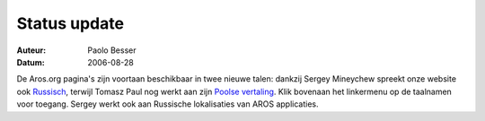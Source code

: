 =============
Status update
=============

:Auteur:   Paolo Besser
:Datum:     2006-08-28

De Aros.org pagina's zijn voortaan beschikbaar in twee nieuwe talen: dankzij 
Sergey Mineychew spreekt onze website ook `Russisch`__, terwijl Tomasz Paul nog 
werkt aan zijn `Poolse vertaling`__. Klik bovenaan het linkermenu op de 
taalnamen voor toegang. Sergey werkt ook aan Russische lokalisaties van AROS 
applicaties.

__ http://www.aros.org/ru/index.php
__ http://www.aros.org/pl/index.php
